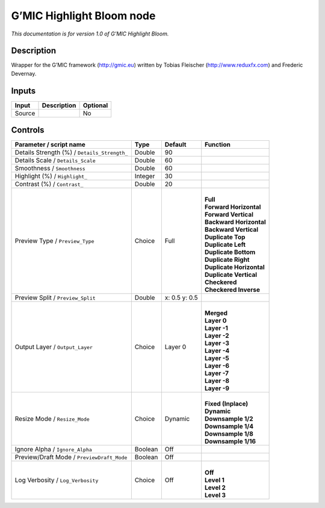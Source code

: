 .. _eu.gmic.HighlightBloom:

G’MIC Highlight Bloom node
==========================

*This documentation is for version 1.0 of G’MIC Highlight Bloom.*

Description
-----------

Wrapper for the G’MIC framework (http://gmic.eu) written by Tobias Fleischer (http://www.reduxfx.com) and Frederic Devernay.

Inputs
------

+--------+-------------+----------+
| Input  | Description | Optional |
+========+=============+==========+
| Source |             | No       |
+--------+-------------+----------+

Controls
--------

.. tabularcolumns:: |>{\raggedright}p{0.2\columnwidth}|>{\raggedright}p{0.06\columnwidth}|>{\raggedright}p{0.07\columnwidth}|p{0.63\columnwidth}|

.. cssclass:: longtable

+----------------------------------------------+---------+---------------+----------------------------+
| Parameter / script name                      | Type    | Default       | Function                   |
+==============================================+=========+===============+============================+
| Details Strength (%) / ``Details_Strength_`` | Double  | 90            |                            |
+----------------------------------------------+---------+---------------+----------------------------+
| Details Scale / ``Details_Scale``            | Double  | 60            |                            |
+----------------------------------------------+---------+---------------+----------------------------+
| Smoothness / ``Smoothness``                  | Double  | 60            |                            |
+----------------------------------------------+---------+---------------+----------------------------+
| Highlight (%) / ``Highlight_``               | Integer | 30            |                            |
+----------------------------------------------+---------+---------------+----------------------------+
| Contrast (%) / ``Contrast_``                 | Double  | 20            |                            |
+----------------------------------------------+---------+---------------+----------------------------+
| Preview Type / ``Preview_Type``              | Choice  | Full          | |                          |
|                                              |         |               | | **Full**                 |
|                                              |         |               | | **Forward Horizontal**   |
|                                              |         |               | | **Forward Vertical**     |
|                                              |         |               | | **Backward Horizontal**  |
|                                              |         |               | | **Backward Vertical**    |
|                                              |         |               | | **Duplicate Top**        |
|                                              |         |               | | **Duplicate Left**       |
|                                              |         |               | | **Duplicate Bottom**     |
|                                              |         |               | | **Duplicate Right**      |
|                                              |         |               | | **Duplicate Horizontal** |
|                                              |         |               | | **Duplicate Vertical**   |
|                                              |         |               | | **Checkered**            |
|                                              |         |               | | **Checkered Inverse**    |
+----------------------------------------------+---------+---------------+----------------------------+
| Preview Split / ``Preview_Split``            | Double  | x: 0.5 y: 0.5 |                            |
+----------------------------------------------+---------+---------------+----------------------------+
| Output Layer / ``Output_Layer``              | Choice  | Layer 0       | |                          |
|                                              |         |               | | **Merged**               |
|                                              |         |               | | **Layer 0**              |
|                                              |         |               | | **Layer -1**             |
|                                              |         |               | | **Layer -2**             |
|                                              |         |               | | **Layer -3**             |
|                                              |         |               | | **Layer -4**             |
|                                              |         |               | | **Layer -5**             |
|                                              |         |               | | **Layer -6**             |
|                                              |         |               | | **Layer -7**             |
|                                              |         |               | | **Layer -8**             |
|                                              |         |               | | **Layer -9**             |
+----------------------------------------------+---------+---------------+----------------------------+
| Resize Mode / ``Resize_Mode``                | Choice  | Dynamic       | |                          |
|                                              |         |               | | **Fixed (Inplace)**      |
|                                              |         |               | | **Dynamic**              |
|                                              |         |               | | **Downsample 1/2**       |
|                                              |         |               | | **Downsample 1/4**       |
|                                              |         |               | | **Downsample 1/8**       |
|                                              |         |               | | **Downsample 1/16**      |
+----------------------------------------------+---------+---------------+----------------------------+
| Ignore Alpha / ``Ignore_Alpha``              | Boolean | Off           |                            |
+----------------------------------------------+---------+---------------+----------------------------+
| Preview/Draft Mode / ``PreviewDraft_Mode``   | Boolean | Off           |                            |
+----------------------------------------------+---------+---------------+----------------------------+
| Log Verbosity / ``Log_Verbosity``            | Choice  | Off           | |                          |
|                                              |         |               | | **Off**                  |
|                                              |         |               | | **Level 1**              |
|                                              |         |               | | **Level 2**              |
|                                              |         |               | | **Level 3**              |
+----------------------------------------------+---------+---------------+----------------------------+
